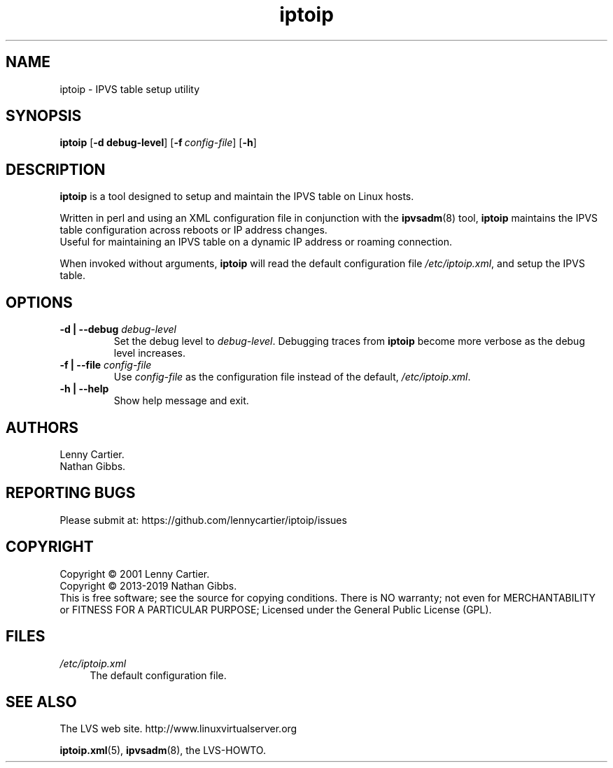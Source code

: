 .\" $Id$
.TH iptoip "8" "February 11, 2019" "iptoip 0.3.3"
.\" disable hyphenation
.nh
.\" disable justification (adjust text to left margin only)
.ad
.SH "NAME"
iptoip \- IPVS table setup utility
.SH "SYNOPSIS"
\fBiptoip\fR [\fB\-d debug-level\fR] [\fB\-f\ \fR\fB\fIconfig\-file\fR\fR] [\fB\-h\fR]
.SH "DESCRIPTION"
.PP
\fBiptoip\fR is a tool designed to setup and maintain the IPVS table on Linux
hosts.
.PP
Written in perl and using an XML configuration file in conjunction with the
\fBipvsadm\fR(8) tool, \fBiptoip\fR maintains the IPVS table configuration across
reboots or IP address changes.
.br
Useful for maintaining an IPVS table on a dynamic IP address or roaming
connection.
.PP
When invoked without arguments,
\fBiptoip\fR
will read the default configuration file
\fI/etc/iptoip.xml\fR, and setup the IPVS table.
.SH "OPTIONS"
.TP
\fB\-d | -\-debug\fR \fIdebug\-level\fR
Set the debug level to \fIdebug\-level\fR. Debugging traces from \fBiptoip\fR
become more verbose as the debug level increases.
.TP
\fB\-f | -\-file\fR \fIconfig\-file\fR
Use \fIconfig\-file\fR as the configuration file instead of the default,
\fI/etc/iptoip.xml\fR.
.TP
\fB\-h | -\-help\fR
Show help message and exit.
.SH "AUTHORS"
Lenny Cartier.
.br
Nathan Gibbs.
.SH "REPORTING BUGS"
Please submit at: https://github.com/lennycartier/iptoip/issues
.SH "COPYRIGHT"
Copyright \(co 2001 Lenny Cartier.
.br
Copyright \(co 2013-2019 Nathan Gibbs.
.br
This is free software; see the source for copying conditions. There is NO
warranty; not even for MERCHANTABILITY or FITNESS FOR A PARTICULAR PURPOSE;
Licensed under the General Public License (GPL).
.SH "FILES"
.PP
\fI/etc/iptoip.xml\fR
.RS 4
The default configuration file.
.RE
.SH "SEE ALSO"
The LVS web site. http://www.linuxvirtualserver.org
.PP
\fBiptoip.xml\fR(5), \fBipvsadm\fR(8), the LVS\-HOWTO.
